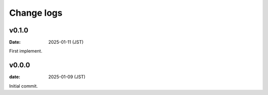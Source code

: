 ===========
Change logs
===========

v0.1.0
======

:Date: 2025-01-11 (JST)

First implement.

v0.0.0
======

:date: 2025-01-09 (JST)

Initial commit.
